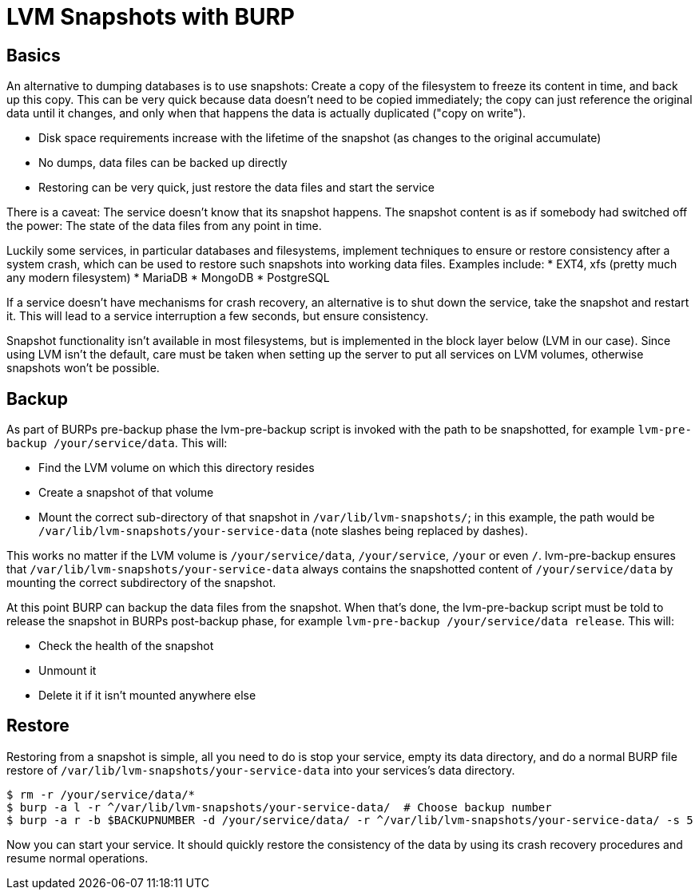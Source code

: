 = LVM Snapshots with BURP

== Basics

An alternative to dumping databases is to use snapshots: Create a copy of the filesystem to freeze its content in time, and back up this copy. This can be very quick because data doesn't need to be copied immediately; the copy can just reference the original data until it changes, and only when that happens the data is actually duplicated ("copy on write").

* Disk space requirements increase with the lifetime of the snapshot (as changes to the original accumulate)
* No dumps, data files can be backed up directly
* Restoring can be very quick, just restore the data files and start the service

There is a caveat: The service doesn't know that its snapshot happens. The snapshot content is as if somebody had switched off the power: The state of the data files from any point in time.

Luckily some services, in particular databases and filesystems, implement techniques to ensure or restore consistency after a system crash, which can be used to restore such snapshots into working data files. Examples include:
* EXT4, xfs (pretty much any modern filesystem)
* MariaDB
* MongoDB
* PostgreSQL

If a service doesn't have mechanisms for crash recovery, an alternative is to shut down the service, take the snapshot and restart it. This will lead to a service interruption a few seconds, but ensure consistency.

Snapshot functionality isn't available in most filesystems, but is implemented in the block layer below (LVM in our case). Since using LVM isn't the default, care must be taken when setting up the server to put all services on LVM volumes, otherwise snapshots won't be possible.

== Backup

As part of BURPs pre-backup phase the lvm-pre-backup script is invoked with the path to be snapshotted, for example `lvm-pre-backup /your/service/data`. This will:

* Find the LVM volume on which this directory resides
* Create a snapshot of that volume
* Mount the correct sub-directory of that snapshot in `/var/lib/lvm-snapshots/`; in this example, the path would be `/var/lib/lvm-snapshots/your-service-data` (note slashes being replaced by dashes).

This works no matter if the LVM volume is `/your/service/data`, `/your/service`, `/your` or even `/`. lvm-pre-backup ensures that `/var/lib/lvm-snapshots/your-service-data` always contains the snapshotted content of `/your/service/data` by mounting the correct subdirectory of the snapshot.

At this point BURP can backup the data files from the snapshot. When that's done, the lvm-pre-backup script must be told to release the snapshot in BURPs post-backup phase, for example `lvm-pre-backup /your/service/data release`. This will:

* Check the health of the snapshot
* Unmount it
* Delete it if it isn't mounted anywhere else

== Restore

Restoring from a snapshot is simple, all you need to do is stop your service, empty its data directory, and do a normal BURP file restore of `/var/lib/lvm-snapshots/your-service-data` into your services's data directory.

[source,bash]
--
$ rm -r /your/service/data/*
$ burp -a l -r ^/var/lib/lvm-snapshots/your-service-data/  # Choose backup number
$ burp -a r -b $BACKUPNUMBER -d /your/service/data/ -r ^/var/lib/lvm-snapshots/your-service-data/ -s 5
--

Now you can start your service. It should quickly restore the consistency of the data by using its crash recovery procedures and resume normal operations.
